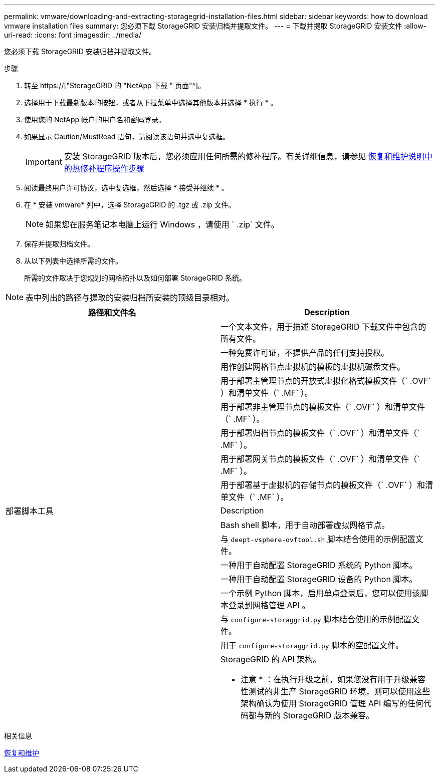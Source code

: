 ---
permalink: vmware/downloading-and-extracting-storagegrid-installation-files.html 
sidebar: sidebar 
keywords: how to download vmware installation files 
summary: 您必须下载 StorageGRID 安装归档并提取文件。 
---
= 下载并提取 StorageGRID 安装文件
:allow-uri-read: 
:icons: font
:imagesdir: ../media/


[role="lead"]
您必须下载 StorageGRID 安装归档并提取文件。

.步骤
. 转至 https://["StorageGRID 的 "NetApp 下载 " 页面"^]。
. 选择用于下载最新版本的按钮，或者从下拉菜单中选择其他版本并选择 * 执行 * 。
. 使用您的 NetApp 帐户的用户名和密码登录。
. 如果显示 Caution/MustRead 语句，请阅读该语句并选中复选框。
+

IMPORTANT: 安装 StorageGRID 版本后，您必须应用任何所需的修补程序。有关详细信息，请参见 xref:../maintain/storagegrid-hotfix-procedure.adoc[恢复和维护说明中的热修补程序操作步骤]

. 阅读最终用户许可协议，选中复选框，然后选择 * 接受并继续 * 。
. 在 * 安装 vmware* 列中，选择 StorageGRID 的 .tgz 或 .zip 文件。
+

NOTE: 如果您在服务笔记本电脑上运行 Windows ，请使用 ` .zip` 文件。

. 保存并提取归档文件。
. 从以下列表中选择所需的文件。
+
所需的文件取决于您规划的网格拓扑以及如何部署 StorageGRID 系统。




NOTE: 表中列出的路径与提取的安装归档所安装的顶级目录相对。

[cols="1a,1a"]
|===
| 路径和文件名 | Description 


| ./vSphere/README  a| 
一个文本文件，用于描述 StorageGRID 下载文件中包含的所有文件。



| ./vSphere/NLF000000.txt  a| 
一种免费许可证，不提供产品的任何支持授权。



| ./vsphere/netapp-sg-version-sha.vmdk  a| 
用作创建网格节点虚拟机的模板的虚拟机磁盘文件。



| ./vSphere/vsphere-primary-admin.OVF ./vsphere/vsphere-primary-admin.mf  a| 
用于部署主管理节点的开放式虚拟化格式模板文件（` .OVF` ）和清单文件（` .MF` ）。



| ./vSphere/vsphere-non-primary-admin.OVF ./vsphere/vsphere-non-primary-admin.mf  a| 
用于部署非主管理节点的模板文件（` .OVF` ）和清单文件（` .MF` ）。



| ./vSphere/vsphere-archive.OVF ./vsphere/vsphere-archive.mf  a| 
用于部署归档节点的模板文件（` .OVF` ）和清单文件（` .MF` ）。



| ./vSphere/vsphere-gateway.OVF ./vsphere/vsphere-gateway.mf  a| 
用于部署网关节点的模板文件（` .OVF` ）和清单文件（` .MF` ）。



| ./vSphere/vsphere-storage.OVF ./vsphere/vsphere-storage.mf  a| 
用于部署基于虚拟机的存储节点的模板文件（` .OVF` ）和清单文件（` .MF` ）。



| 部署脚本工具 | Description 


| ./vSphere/deploy-vsphere-ovftool.sh  a| 
Bash shell 脚本，用于自动部署虚拟网格节点。



| ./vSphere/deploy-vsphere-ovftool-sample.ini  a| 
与 `deept-vsphere-ovftool.sh` 脚本结合使用的示例配置文件。



| ./vSphere/configure-storagegrid.py  a| 
一种用于自动配置 StorageGRID 系统的 Python 脚本。



| ./vSphere/configure-sga.py  a| 
一种用于自动配置 StorageGRID 设备的 Python 脚本。



| ./vSphere/storagegrid-ssoauth.py  a| 
一个示例 Python 脚本，启用单点登录后，您可以使用该脚本登录到网格管理 API 。



| ./vsphere/configure-storaggrid.sample.json  a| 
与 `configure-storaggrid.py` 脚本结合使用的示例配置文件。



| ./vsphere/configure-storaggrid.blank.json  a| 
用于 `configure-storaggrid.py` 脚本的空配置文件。



| ./vsphere/ExtrS/API 架构  a| 
StorageGRID 的 API 架构。

* 注意 * ：在执行升级之前，如果您没有用于升级兼容性测试的非生产 StorageGRID 环境，则可以使用这些架构确认为使用 StorageGRID 管理 API 编写的任何代码都与新的 StorageGRID 版本兼容。

|===
.相关信息
xref:../maintain/index.adoc[恢复和维护]
